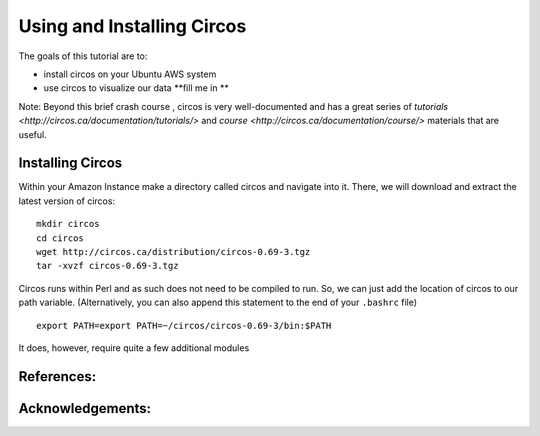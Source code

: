 ======================================
Using and Installing Circos
======================================


The goals of this tutorial are to:

*  install circos on your Ubuntu AWS system 
*  use circos to visualize our data **fill me in **

Note: Beyond this brief crash course , circos is very well-documented and has a great series of `tutorials  <http://circos.ca/documentation/tutorials/>` and `course <http://circos.ca/documentation/course/>` materials that are useful. 

Installing Circos
==================================================

Within your Amazon Instance make a directory called circos and navigate into it. There, we will download and extract the latest version of circos: 
::
    mkdir circos
    cd circos
    wget http://circos.ca/distribution/circos-0.69-3.tgz 
    tar -xvzf circos-0.69-3.tgz 

Circos runs within Perl and as such does not need to be compiled to run. So, we can just add the location of circos to our path variable. (Alternatively, you can also append this statement to the end of your ``.bashrc`` file)  
::
    export PATH=export PATH=~/circos/circos-0.69-3/bin:$PATH
    
    
It does, however, require quite a few additional modules 

References:
===========


Acknowledgements:
=================

